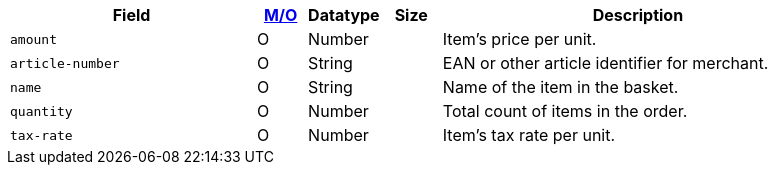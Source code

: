 [cols="30m,6,9,7,48a"]
|===
| Field | <<APIRef_FieldDefs_Cardinality, M/O>> | Datatype | Size | Description

|amount 
|O 
|Number 
| 
|Item's price per unit.

|article-number 
|O 
|String 
| 
|EAN or other article identifier for merchant.

|name 
|O 
|String 
| 
|Name of the item in the basket.

|quantity 
|O 
|Number 
| 
|Total count of items in the order.

|tax-rate 
|O 
|Number 
| 
|Item's tax rate per unit.
|===

 
//[#CC_Fields_xmlelements_request_orderitem]
//.order-item
//
//The following fields are currently not part of the doc:
//
//| description | O | String | ?? | ??
//| tax-amount | O | String | ?? | ??
//| type | O | Number | ?? | ??
//| discount | O | Number | ?? | ??
//|===